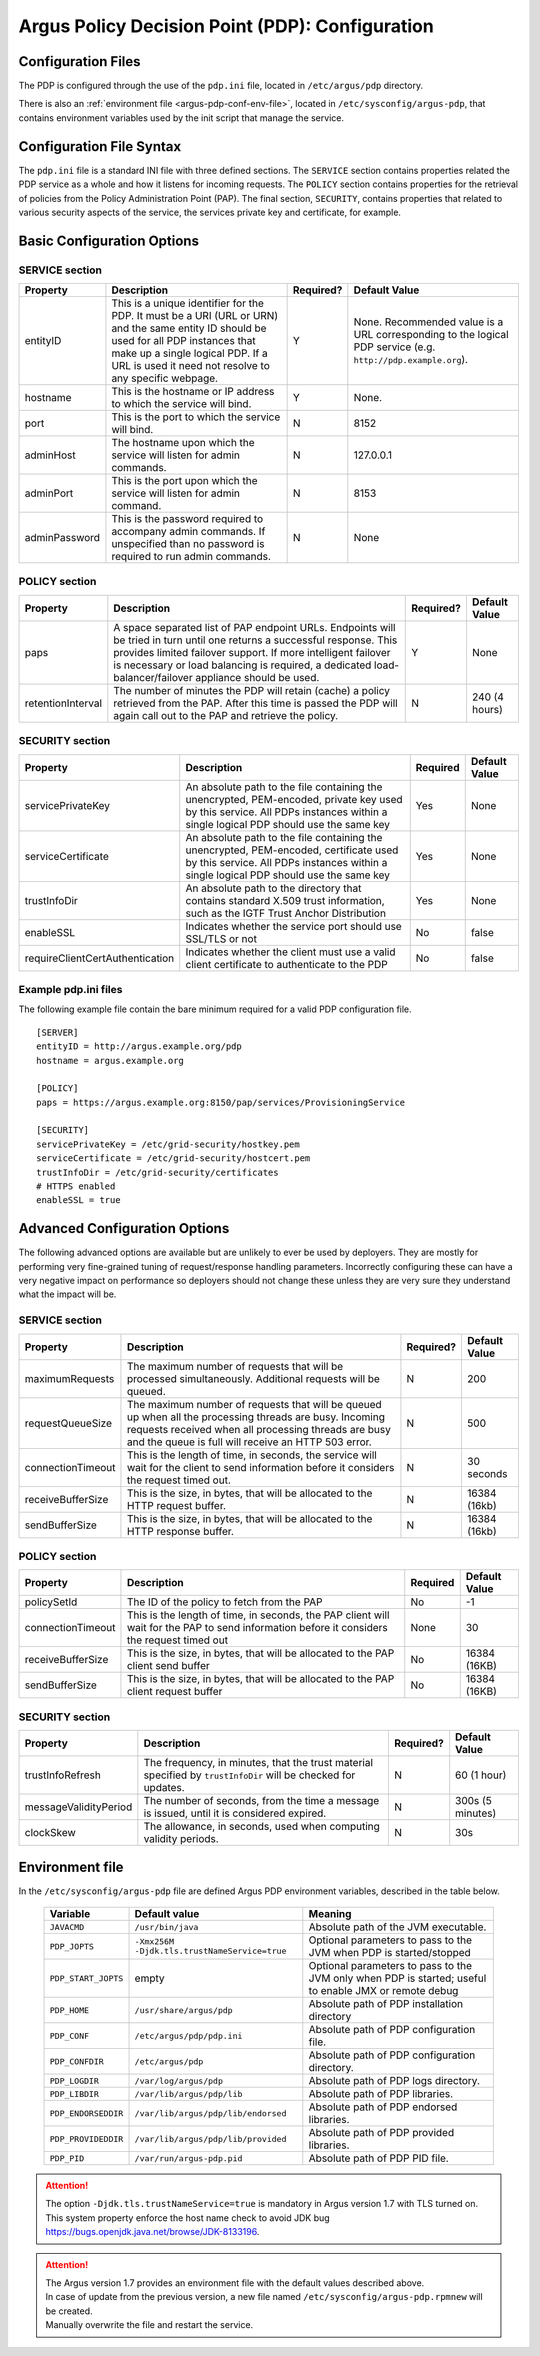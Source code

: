 .. _argus_pdp_configuration:

Argus Policy Decision Point (PDP): Configuration
================================================

Configuration Files
-------------------
The PDP is configured through the use of the ``pdp.ini`` file,
located in ``/etc/argus/pdp`` directory.

There is also an :ref:`environment file <argus-pdp-conf-env-file>`,
located in ``/etc/sysconfig/argus-pdp``,
that contains environment variables used by the init script that manage the
service.


Configuration File Syntax
-------------------------

The ``pdp.ini`` file is a standard INI file with three defined sections.
The ``SERVICE`` section contains properties related the PDP service as a
whole and how it listens for incoming requests. The ``POLICY`` section
contains properties for the retrieval of policies from the Policy
Administration Point (PAP). The final section, ``SECURITY``, contains
properties that related to various security aspects of the service, the
services private key and certificate, for example.

Basic Configuration Options
---------------------------

SERVICE section
~~~~~~~~~~~~~~~

+---------------+-------------------------------------------------------------------------------------------------------------------------------------------------------------------------------------------------------------------------------------+-----------+--------------------------------------------------------------------------------------------------------------+
| Property      | Description                                                                                                                                                                                                                         | Required? | Default Value                                                                                                |
+===============+=====================================================================================================================================================================================================================================+===========+==============================================================================================================+
| entityID      | This is a unique identifier for the PDP. It must be a URI (URL or URN) and the same entity ID should be used for all PDP instances that make up a single logical PDP. If a URL is used it need not resolve to any specific webpage. | Y         | None. Recommended value is a URL corresponding to the logical PDP service (e.g. ``http://pdp.example.org``). |
+---------------+-------------------------------------------------------------------------------------------------------------------------------------------------------------------------------------------------------------------------------------+-----------+--------------------------------------------------------------------------------------------------------------+
| hostname      | This is the hostname or IP address to which the service will bind.                                                                                                                                                                  | Y         | None.                                                                                                        |
+---------------+-------------------------------------------------------------------------------------------------------------------------------------------------------------------------------------------------------------------------------------+-----------+--------------------------------------------------------------------------------------------------------------+
| port          | This is the port to which the service will bind.                                                                                                                                                                                    | N         | 8152                                                                                                         |
+---------------+-------------------------------------------------------------------------------------------------------------------------------------------------------------------------------------------------------------------------------------+-----------+--------------------------------------------------------------------------------------------------------------+
| adminHost     | The hostname upon which the service will listen for admin commands.                                                                                                                                                                 | N         | 127.0.0.1                                                                                                    |
+---------------+-------------------------------------------------------------------------------------------------------------------------------------------------------------------------------------------------------------------------------------+-----------+--------------------------------------------------------------------------------------------------------------+
| adminPort     | This is the port upon which the service will listen for admin command.                                                                                                                                                              | N         | 8153                                                                                                         |
+---------------+-------------------------------------------------------------------------------------------------------------------------------------------------------------------------------------------------------------------------------------+-----------+--------------------------------------------------------------------------------------------------------------+
| adminPassword | This is the password required to accompany admin commands. If unspecified than no password is required to run admin commands.                                                                                                       | N         | None                                                                                                         |
+---------------+-------------------------------------------------------------------------------------------------------------------------------------------------------------------------------------------------------------------------------------+-----------+--------------------------------------------------------------------------------------------------------------+

POLICY section
~~~~~~~~~~~~~~

+-------------------+-----------------------------------------------------------------------------------------------------------------------------------------------------------------------------------------------------------------------------------------------------------------------------------------------------+-----------+---------------+
| Property          | Description                                                                                                                                                                                                                                                                                         | Required? | Default Value |
+===================+=====================================================================================================================================================================================================================================================================================================+===========+===============+
| paps              | A space separated list of PAP endpoint URLs. Endpoints will be tried in turn until one returns a successful response. This provides limited failover support. If more intelligent failover is necessary or load balancing is required, a dedicated load-balancer/failover appliance should be used. | Y         | None          |
+-------------------+-----------------------------------------------------------------------------------------------------------------------------------------------------------------------------------------------------------------------------------------------------------------------------------------------------+-----------+---------------+
| retentionInterval | The number of minutes the PDP will retain (cache) a policy retrieved from the PAP. After this time is passed the PDP will again call out to the PAP and retrieve the policy.                                                                                                                        | N         | 240 (4 hours) |
+-------------------+-----------------------------------------------------------------------------------------------------------------------------------------------------------------------------------------------------------------------------------------------------------------------------------------------------+-----------+---------------+

SECURITY section
~~~~~~~~~~~~~~~~

.. list-table::
    :header-rows: 1

    *
        - Property
        - Description
        - Required
        - Default Value

    *
        - servicePrivateKey
        - An absolute path to the file containing the
          unencrypted, PEM-encoded, private key used by this service. All PDPs
          instances within a single logical PDP should use the same key
        - Yes
        - None

    *
        - serviceCertificate
        - An absolute path to the file containing the unencrypted, PEM-encoded, certificate used by this
          service. All PDPs instances within a single logical PDP should use the same key
        - Yes
        - None

    *
        - trustInfoDir
        - An absolute path to the directory that contains standard X.509 trust information, such as the
          IGTF Trust Anchor Distribution
        - Yes
        - None

    *
        - enableSSL
        - Indicates whether the service port should use SSL/TLS or not
        - No
        - false

    *
        - requireClientCertAuthentication
        - Indicates whether the client must use a valid client certificate to authenticate to the PDP
        - No
        - false


Example pdp.ini files
~~~~~~~~~~~~~~~~~~~~~

The following example file contain the bare minimum required for a valid
PDP configuration file.

::

    [SERVER]
    entityID = http://argus.example.org/pdp
    hostname = argus.example.org

    [POLICY]
    paps = https://argus.example.org:8150/pap/services/ProvisioningService

    [SECURITY]
    servicePrivateKey = /etc/grid-security/hostkey.pem
    serviceCertificate = /etc/grid-security/hostcert.pem
    trustInfoDir = /etc/grid-security/certificates
    # HTTPS enabled
    enableSSL = true

Advanced Configuration Options
------------------------------

The following advanced options are available but are unlikely to ever be
used by deployers. They are mostly for performing very fine-grained
tuning of request/response handling parameters. Incorrectly configuring
these can have a very negative impact on performance so deployers should
not change these unless they are very sure they understand what the
impact will be.

SERVICE section
~~~~~~~~~~~~~~~

+-------------------+-----------------------------------------------------------------------------------------------------------------------------------------------------------------------------------------------------------------------+-----------+---------------+
| Property          | Description                                                                                                                                                                                                           | Required? | Default Value |
+===================+=======================================================================================================================================================================================================================+===========+===============+
| maximumRequests   | The maximum number of requests that will be processed simultaneously. Additional requests will be queued.                                                                                                             | N         | 200           |
+-------------------+-----------------------------------------------------------------------------------------------------------------------------------------------------------------------------------------------------------------------+-----------+---------------+
| requestQueueSize  | The maximum number of requests that will be queued up when all the processing threads are busy. Incoming requests received when all processing threads are busy and the queue is full will receive an HTTP 503 error. | N         | 500           |
+-------------------+-----------------------------------------------------------------------------------------------------------------------------------------------------------------------------------------------------------------------+-----------+---------------+
| connectionTimeout | This is the length of time, in seconds, the service will wait for the client to send information before it considers the request timed out.                                                                           | N         | 30 seconds    |
+-------------------+-----------------------------------------------------------------------------------------------------------------------------------------------------------------------------------------------------------------------+-----------+---------------+
| receiveBufferSize | This is the size, in bytes, that will be allocated to the HTTP request buffer.                                                                                                                                        | N         | 16384 (16kb)  |
+-------------------+-----------------------------------------------------------------------------------------------------------------------------------------------------------------------------------------------------------------------+-----------+---------------+
| sendBufferSize    | This is the size, in bytes, that will be allocated to the HTTP response buffer.                                                                                                                                       | N         | 16384 (16kb)  |
+-------------------+-----------------------------------------------------------------------------------------------------------------------------------------------------------------------------------------------------------------------+-----------+---------------+

POLICY section
~~~~~~~~~~~~~~

.. list-table::
    :header-rows: 1

    *
        - Property
        - Description
        - Required
        - Default Value

    *
        - policySetId
        - The ID of the policy to fetch from the PAP
        - No
        - -1

    *
        - connectionTimeout
        - This is the length of time, in seconds,  the PAP client will wait for the PAP to send information before it
          considers the request timed out
        - None
        - 30

    *
        - receiveBufferSize
        - This is the size, in bytes, that will be allocated to the PAP client send buffer
        - No
        - 16384 (16KB)

    *
        - sendBufferSize
        - This is the size, in bytes, that will be allocated to the PAP client request buffer
        - No
        - 16384 (16KB)


SECURITY section
~~~~~~~~~~~~~~~~

+-----------------------+---------------------------------------------------------------------------------------------------------------+-----------+------------------+
| Property              | Description                                                                                                   | Required? | Default Value    |
+=======================+===============================================================================================================+===========+==================+
| trustInfoRefresh      | The frequency, in minutes, that the trust material specified by ``trustInfoDir`` will be checked for updates. | N         | 60 (1 hour)      |
+-----------------------+---------------------------------------------------------------------------------------------------------------+-----------+------------------+
| messageValidityPeriod | The number of seconds, from the time a message is issued, until it is considered expired.                     | N         | 300s (5 minutes) |
+-----------------------+---------------------------------------------------------------------------------------------------------------+-----------+------------------+
| clockSkew             | The allowance, in seconds, used when computing validity periods.                                              | N         | 30s              |
+-----------------------+---------------------------------------------------------------------------------------------------------------+-----------+------------------+


.. _argus-pdp-conf-env-file:

Environment file
----------------

In the ``/etc/sysconfig/argus-pdp`` file are defined Argus PDP environment variables,
described in the table below.

   ===================   ============================================   =========
   Variable              Default value                                  Meaning
   ===================   ============================================   =========
   ``JAVACMD``           ``/usr/bin/java``                              Absolute path of the JVM executable.
   ``PDP_JOPTS``         ``-Xmx256M -Djdk.tls.trustNameService=true``   Optional parameters to pass to the JVM when PDP is started/stopped
   ``PDP_START_JOPTS``   empty                                          Optional parameters to pass to the JVM only when PDP is started; useful to enable JMX or remote debug
   ``PDP_HOME``          ``/usr/share/argus/pdp``                       Absolute path of PDP installation directory
   ``PDP_CONF``          ``/etc/argus/pdp/pdp.ini``                     Absolute path of PDP configuration file.
   ``PDP_CONFDIR``       ``/etc/argus/pdp``                             Absolute path of PDP configuration directory.
   ``PDP_LOGDIR``        ``/var/log/argus/pdp``                         Absolute path of PDP logs directory.
   ``PDP_LIBDIR``        ``/var/lib/argus/pdp/lib``                     Absolute path of PDP libraries.
   ``PDP_ENDORSEDDIR``   ``/var/lib/argus/pdp/lib/endorsed``            Absolute path of PDP endorsed libraries.
   ``PDP_PROVIDEDDIR``   ``/var/lib/argus/pdp/lib/provided``            Absolute path of PDP provided libraries.
   ``PDP_PID``           ``/var/run/argus-pdp.pid``                     Absolute path of PDP PID file.
   ===================   ============================================   =========

.. attention::
   | The option ``-Djdk.tls.trustNameService=true`` is mandatory in Argus version 1.7 with TLS turned on.
   | This system property enforce the host name check to avoid JDK bug https://bugs.openjdk.java.net/browse/JDK-8133196.

.. attention::
   | The Argus version 1.7 provides an environment file with the default values described above.
   | In case of update from the previous version, a new file named ``/etc/sysconfig/argus-pdp.rpmnew`` will be created.
   | Manually overwrite the file and restart the service.


